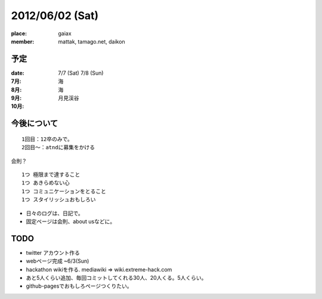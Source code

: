 ================
2012/06/02 (Sat)
================

:place: gaiax
:member: mattak, tamago.net, daikon

予定
====

:date: 7/7 (Sat) 7/8 (Sun)

:7月: 海
:8月: 海
:9月: 月見渓谷
:10月: 

今後について
============

::

        1回目：12卒のみで。
        2回目〜：atndに募集をかける

会則？

::

        1つ 極限まで達すること
        1つ あきらめない心
        1つ コミュニケーションをとること
        1つ スタイリッシュおもしろい

- 日々のログは、日記で。
- 固定ページは会則、about usなどに。


TODO
====

- twitter アカウント作る
- webページ完成 ~6/3(Sun)
- hackathon wikiを作る. mediawiki => wiki.extreme-hack.com
- あと5人くらい追加、毎回コミットしてくれる30人、20人くる。5人くらい。
- github-pagesでおもしろページつくりたい。


